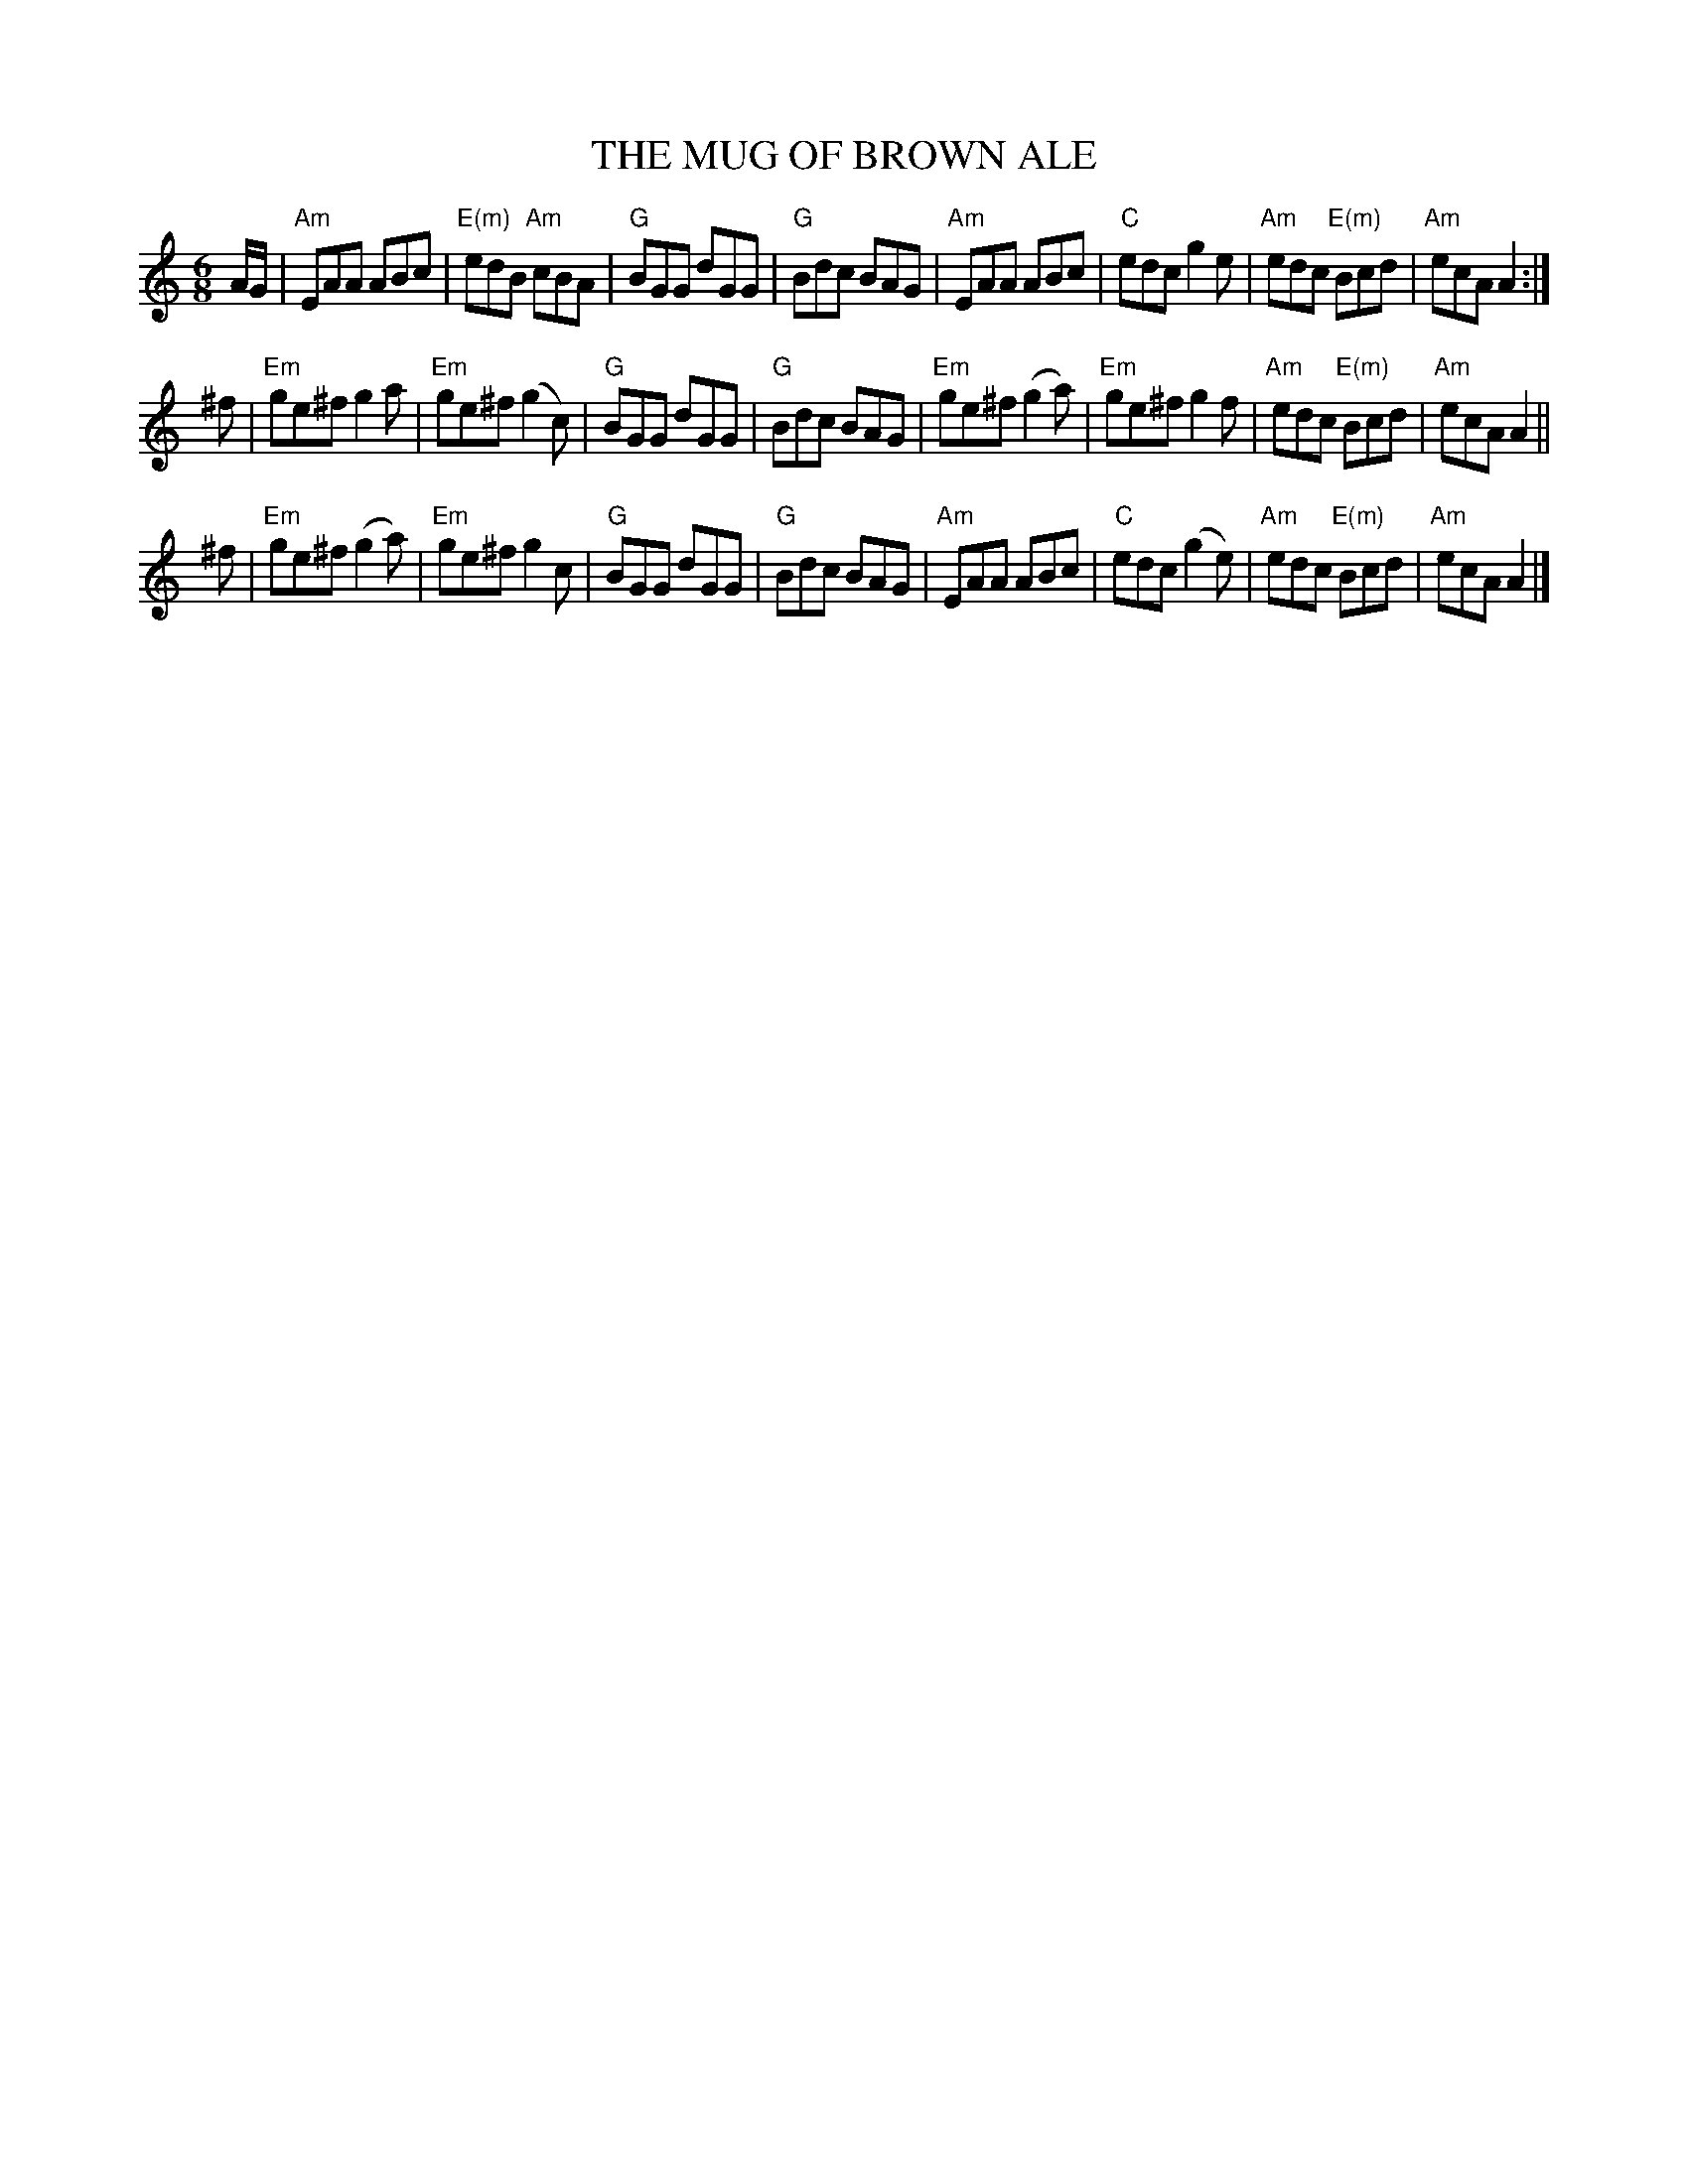 X: 1
T: THE MUG OF BROWN ALE
R: jig
Z: 2006 John Chambers <jc:trillian.mit.edu>
B: "Rinnci na h-\'Eireann" Elizabeth Burchenal, ed. G.Schirmer (1925) p.132
M: 6/8
L: 1/8
%Q: 3/8=126
K: Am
A/G/ \
| "Am"EAA ABc | "E(m)"edB "Am"cBA | "G"BGG dGG | "G"Bdc BAG \
| "Am"EAA ABc | "C"edc g2e | "Am"edc "E(m)"Bcd | "Am"ecA A2 :|
^f \
| "Em"ge^f  g2a  | "Em"ge^f (g2c) |  "G"BGG       dGG |  "G"Bdc BAG \
| "Em"ge^f (g2a) | "Em"ge^f  g2f  | "Am"edc "E(m)"Bcd | "Am"ecA A2 ||
^f \
| "Em"ge^f (g2a) | "Em"ge^f  g2c  |  "G"BGG       dGG |  "G"Bdc BAG \
| "Am"EAA   ABc  |  "C"edc  (g2e) | "Am"edc "E(m)"Bcd | "Am"ecA A2 |]
